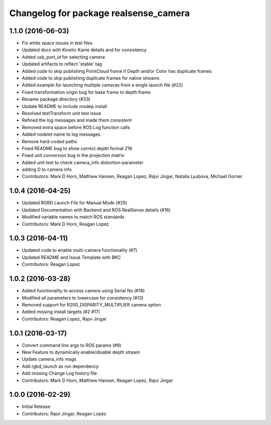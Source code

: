 ^^^^^^^^^^^^^^^^^^^^^^^^^^^^^^^^^^^^^^
Changelog for package realsense_camera
^^^^^^^^^^^^^^^^^^^^^^^^^^^^^^^^^^^^^^

1.1.0 (2016-06-03)
------------------
* Fix white space issues in test files
* Updated docs with Kinetic Kame details and for consistency
* Added usb_port_id for selecting camera
* Updated artifacts to reflect 'stable' tag
* Added code to skip publishing PointCloud frame if Depth and/or Color has duplicate frames
* Added code to skip publishing duplicate frames for native streams
* Added example for launching multiple cameras from a single launch file (#22)
* Fixed transformation origin bug for base frame to depth frame
* Rename package directory (#33)
* Update README to include rosdep install
* Resolved testTransform unit test issue
* Refined the log messages and made them consistent
* Removed extra space before ROS Log function calls
* Added nodelet name to log messages
* Remove hard-coded paths
* Fixed README bug to show correct depth format Z16
* Fixed unit conversion bug in the projection matrix
* Added unit test to check camera_info distortion-parameter
* adding D to camera info
* Contributors: Mark D Horn, Matthew Hansen, Reagan Lopez, Rajvi Jingar, Natalia Lyubova, Michael Gorner

1.0.4 (2016-04-25)
------------------
* Updated RGBD Launch File for Manual Mode (#25)
* Updated Documentation with Backend and ROS RealSense details (#16)
* Modified variable names to match ROS standards
* Contributors: Mark D Horn, Reagan Lopez

1.0.3 (2016-04-11)
------------------
* Updated code to enable multi-camera functionality (#7)
* Updated README and Issue Template with BKC
* Contributors: Reagan Lopez

1.0.2 (2016-03-28)
------------------
* Added functionality to access camera using Serial No (#18)
* Modified all parameters to lowercase for consistency (#13)
* Removed support for R200_DISPARITY_MULTIPLIER camera option
* Added missing install targets (#2 #17)
* Contributors: Reagan Lopez, Rajvi Jingar

1.0.1 (2016-03-17)
------------------
* Convert command line args to ROS params (#9)
* New Feature to dynamically enable/disable depth stream
* Update camera_info msgs
* Add rgbd_launch as run dependency.
* Add missing Change Log history file
* Contributors: Mark D Horn, Matthew Hansen, Reagan Lopez, Rajvi Jingar

1.0.0 (2016-02-29)
------------------
* Initial Release
* Contributors: Rajvi Jingar, Reagan Lopez
